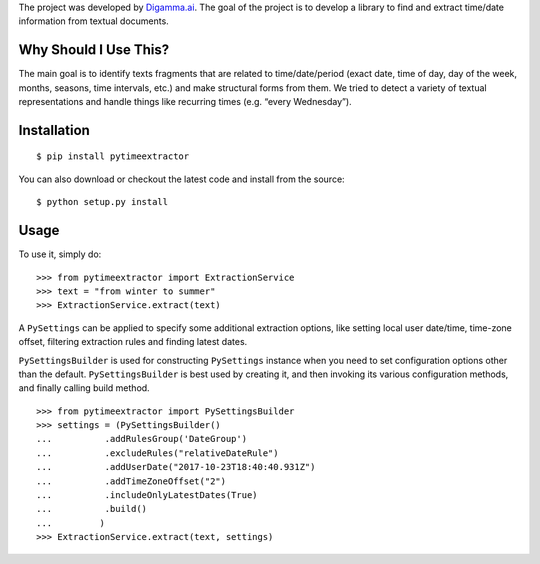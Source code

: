 The project was developed by `Digamma.ai`_. The goal of the project is
to develop a library to find and extract time/date information from
textual documents.

Why Should I Use This?
----------------------

The main goal is to identify texts fragments that are related to
time/date/period (exact date, time of day, day of the week, months,
seasons, time intervals, etc.) and make structural forms from them. We
tried to detect a variety of textual representations and handle things
like recurring times (e.g. “every Wednesday”).

Installation
------------

::

    $ pip install pytimeextractor

You can also download or checkout the latest code and install from the source:

::

    $ python setup.py install

Usage
-----

To use it, simply do:

::

    >>> from pytimeextractor import ExtractionService
    >>> text = "from winter to summer"
    >>> ExtractionService.extract(text)

A ``PySettings`` can be applied to specify some additional extraction
options, like setting local user date/time, time-zone offset, filtering
extraction rules and finding latest dates.

``PySettingsBuilder`` is used for constructing ``PySettings`` instance
when you need to set configuration options other than the default.
``PySettingsBuilder`` is best used by creating it, and then invoking its
various configuration methods, and finally calling build method.

::

    >>> from pytimeextractor import PySettingsBuilder
    >>> settings = (PySettingsBuilder()
    ...          .addRulesGroup('DateGroup')
    ...          .excludeRules("relativeDateRule")
    ...          .addUserDate("2017-10-23T18:40:40.931Z")
    ...          .addTimeZoneOffset("2")
    ...          .includeOnlyLatestDates(True)
    ...          .build()
    ...         )
    >>> ExtractionService.extract(text, settings)

.. _Digamma.ai: http://digamma.ai/
